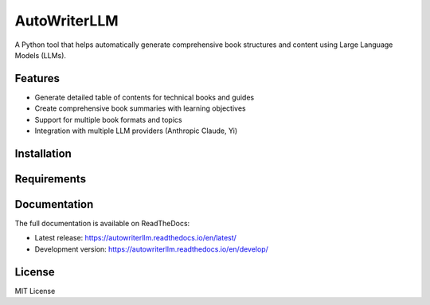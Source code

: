 =============
AutoWriterLLM
=============

A Python tool that helps automatically generate comprehensive book structures and content using Large Language Models (LLMs).

Features
--------

* Generate detailed table of contents for technical books and guides
* Create comprehensive book summaries with learning objectives
* Support for multiple book formats and topics
* Integration with multiple LLM providers (Anthropic Claude, Yi)

Installation
------------

Requirements
------------

Documentation
-------------

The full documentation is available on ReadTheDocs:

* Latest release: https://autowriterllm.readthedocs.io/en/latest/
* Development version: https://autowriterllm.readthedocs.io/en/develop/

License
-------

MIT License
